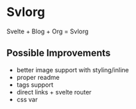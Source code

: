 * Svlorg

Svelte + Blog + Org = Svlorg

** Possible Improvements
  - better image support with styling/inline
  - proper readme
  - tags support
  - direct links + svelte router
  - css var
